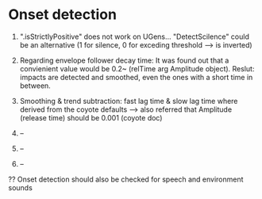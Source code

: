 * Onset detection

  1. ".isStrictlyPositive" does not work on UGens... "DetectScilence" could be an alternative (1 for silence, 0 for exceding threshold --> is inverted)

  2. Regarding envelope follower decay time: It was found out that a convienient value would be 0.2~ (relTime arg Amplitude object). Reslut: impacts are detected and smoothed, even the ones with a short time in between.

  3. Smoothing & trend subtraction: fast lag time & slow lag time where derived from the coyote defaults ---> also referred that Amplitude (release time) should be 0.001 (coyote doc)

  4. --

  5. --

  6. --


  ?? Onset detection should also be checked for speech and environment sounds
